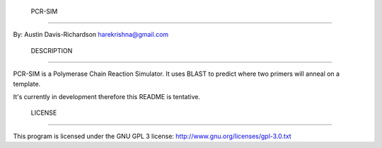  PCR-SIM
=========

By: Austin Davis-Richardson
harekrishna@gmail.com
	
	

 DESCRIPTION
-------------

PCR-SIM is a Polymerase Chain Reaction Simulator.  It uses BLAST to predict
where two primers will anneal on a template.

It's currently in development therefore this README is tentative.

 LICENSE
---------

This program is licensed under the GNU GPL 3 license:
http://www.gnu.org/licenses/gpl-3.0.txt